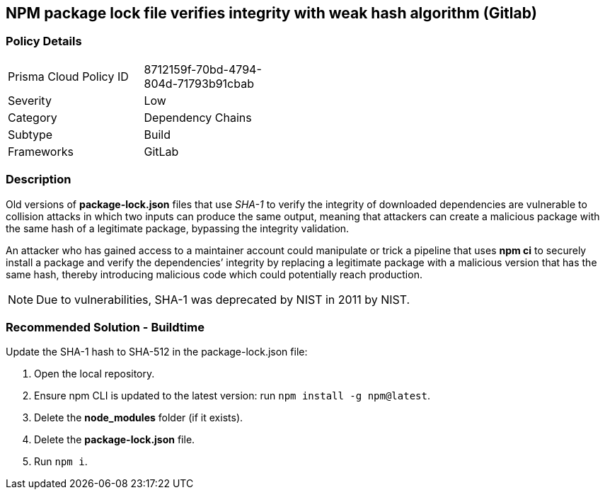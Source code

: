 == NPM package lock file verifies integrity with weak hash algorithm (Gitlab)

=== Policy Details 

[width=45%]
[cols="1,1"]
|=== 

|Prisma Cloud Policy ID 
|8712159f-70bd-4794-804d-71793b91cbab

|Severity
|Low
// add severity level

|Category
|Dependency Chains
// add category+link

|Subtype
|Build
// add subtype-build/runtime

|Frameworks
|GitLab

|=== 


=== Description 

Old versions of **package-lock.json** files that use _SHA-1_ to verify the integrity of downloaded dependencies are vulnerable to collision attacks in which two inputs can produce the same output, meaning that attackers can create a malicious package with the same hash of a legitimate package, bypassing the integrity validation.  

An attacker who has gained access to a maintainer account could manipulate or trick a pipeline that uses **npm ci** to securely install a package and verify the dependencies’ integrity by replacing a legitimate package with a malicious version that has the same hash, thereby introducing malicious code which could potentially reach production.

NOTE: Due to vulnerabilities, SHA-1 was deprecated by NIST in 2011 by NIST.

=== Recommended Solution - Buildtime

Update the SHA-1 hash to SHA-512 in the package-lock.json file:

 

. Open the local repository.
. Ensure npm CLI is updated to the latest version: run `+npm install -g npm@latest+`.
. Delete the **node_modules** folder (if it exists).
. Delete the **package-lock.json** file.
. Run `npm i`.
